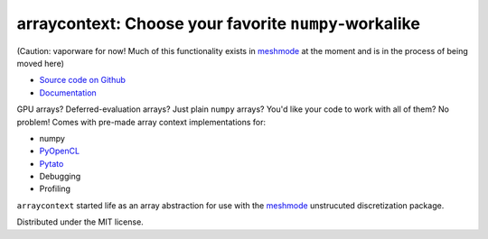 arraycontext: Choose your favorite ``numpy``-workalike
======================================================

(Caution: vaporware for now! Much of this functionality exists in
`meshmode <https://documen.tician.de/meshmode/>`__ at the moment
and is in the process of being moved here)

.. image:: https://gitlab.tiker.net/inducer/arraycontext/badges/main/pipeline.svg
    :alt: Gitlab Build Status
    :target: https://gitlab.tiker.net/inducer/arraycontext/commits/main
.. image:: https://github.com/inducer/arraycontext/workflows/CI/badge.svg
    :alt: Github Build Status
    :target: https://github.com/inducer/arraycontext/actions?query=branch%3Amain+workflow%3ACI
.. image:: https://badge.fury.io/py/arraycontext.png
    :alt: Python Package Index Release Page
    :target: https://pypi.org/project/arraycontext/

* `Source code on Github <https://github.com/inducer/arraycontext>`_
* `Documentation <https://documen.tician.de/arraycontext>`_

GPU arrays? Deferred-evaluation arrays? Just plain ``numpy`` arrays? You'd like your
code to work with all of them? No problem! Comes with pre-made array context
implementations for:

- numpy
- `PyOpenCL <https://documen.tician.de/pyopencl/array.html>`__
- `Pytato <https://documen.tician.de/pytato>`__
- Debugging
- Profiling

``arraycontext`` started life as an array abstraction for use with the 
`meshmode <https://documen.tician.de/meshmode/>`__ unstrucuted discretization
package.

Distributed under the MIT license.
